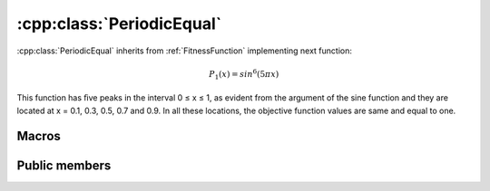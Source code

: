 :cpp:class:`PeriodicEqual`
==========================
:cpp:class:`PeriodicEqual` inherits from :ref:`FitnessFunction` implementing
next function:

.. math:: 

  P_1(x) = sin^6(5\pi x)

This function has ﬁve peaks in the interval 0 ≤ x ≤ 1, as evident from the 
argument of the sine function and they are located at x = 0.1, 0.3, 0.5, 0.7 and
0.9. In all these locations, the objective function values are same and equal
to one.

Macros
------

.. c:macro:: PI

  Constant value of :math:`\pi`, in this case I'm using 3.14159265358979323846

Public members
--------------

.. cpp:function:: PeriodicEqual(int dimension)

  Class constructor, it just receives :cpp:member:`_dimension` value to be
  assigned to.

.. cpp:function:: double fitness(char* genes)

  Computes fitness for a given chromosome

.. cpp:function:: double compare(double f1, double f2)
 
  Compares two fitness values, returning greater, equal
  or less than zero depending if f1 fitness is better, equal or worse than f2's.

.. cpp:function:: stringstream& getName()

  Returns :cpp:member:`_ss` object containing fitness function name

.. cpp:function:: int getFunctionNumber()

  Returns fitness function number

.. cpp:function:: int getDim()

  Returns :cpp:member:`_dimension` value

.. cpp:function:: double distance(char *first, char* second)

  Computes real distance between two individuals

.. cpp:function:: double binaryToDouble(char *genes)

  This method computes real value for a given chromosome 
  (only one variable)
